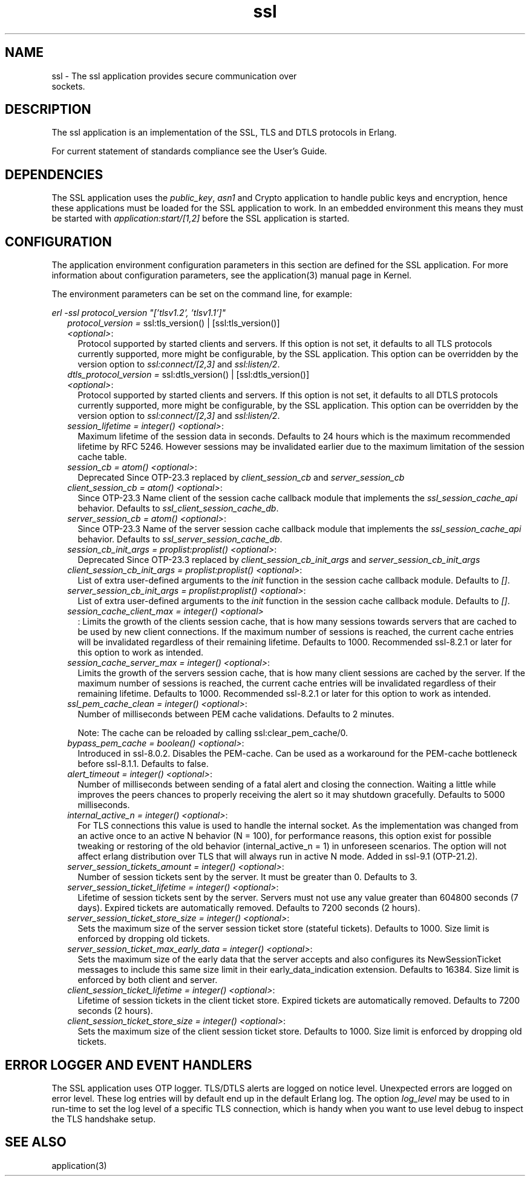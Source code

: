 .TH ssl 7 "ssl 10.9.1" "Ericsson AB" "Erlang Application Definition"
.SH NAME
ssl \- The ssl application provides secure communication over
  sockets.
.SH DESCRIPTION
.LP
The ssl application is an implementation of the SSL, TLS and DTLS protocols in Erlang\&.
.LP
For current statement of standards compliance see the User\&'s Guide\&.
.SH "DEPENDENCIES"

.LP
The SSL application uses the \fIpublic_key\fR\&, \fIasn1\fR\& and Crypto application to handle public keys and encryption, hence these applications must be loaded for the SSL application to work\&. In an embedded environment this means they must be started with \fIapplication:start/[1,2]\fR\& before the SSL application is started\&.
.SH "CONFIGURATION"

.LP
The application environment configuration parameters in this section are defined for the SSL application\&. For more information about configuration parameters, see the application(3) manual page in Kernel\&.
.LP
The environment parameters can be set on the command line, for example:
.LP
\fIerl -ssl protocol_version "[\&'tlsv1\&.2\&', \&'tlsv1\&.1\&']"\fR\&
.RS 2
.TP 2
.B
\fIprotocol_version = \fR\&ssl:tls_version() | [ssl:tls_version()] \fI<optional>\fR\&:
Protocol supported by started clients and servers\&. If this option is not set, it defaults to all TLS protocols currently supported, more might be configurable, by the SSL application\&. This option can be overridden by the version option to \fIssl:connect/[2,3]\fR\& and \fIssl:listen/2\fR\&\&.
.TP 2
.B
\fIdtls_protocol_version = \fR\&ssl:dtls_version() | [ssl:dtls_version()] \fI<optional>\fR\&:
Protocol supported by started clients and servers\&. If this option is not set, it defaults to all DTLS protocols currently supported, more might be configurable, by the SSL application\&. This option can be overridden by the version option to \fIssl:connect/[2,3]\fR\& and \fIssl:listen/2\fR\&\&.
.TP 2
.B
\fIsession_lifetime = integer() <optional>\fR\&:
Maximum lifetime of the session data in seconds\&. Defaults to 24 hours which is the maximum recommended lifetime by RFC 5246\&. However sessions may be invalidated earlier due to the maximum limitation of the session cache table\&.
.TP 2
.B
\fIsession_cb = atom() <optional>\fR\&:
Deprecated Since OTP-23\&.3 replaced by \fIclient_session_cb\fR\& and \fIserver_session_cb\fR\& 
.TP 2
.B
\fIclient_session_cb = atom() <optional>\fR\&:
Since OTP-23\&.3 Name client of the session cache callback module that implements the \fIssl_session_cache_api\fR\& behavior\&. Defaults to \fIssl_client_session_cache_db\fR\&\&.
.TP 2
.B
\fIserver_session_cb = atom() <optional>\fR\&:
Since OTP-23\&.3 Name of the server session cache callback module that implements the \fIssl_session_cache_api\fR\& behavior\&. Defaults to \fIssl_server_session_cache_db\fR\&\&.
.TP 2
.B
\fIsession_cb_init_args = proplist:proplist() <optional>\fR\&:
Deprecated Since OTP-23\&.3 replaced by \fIclient_session_cb_init_args\fR\& and \fIserver_session_cb_init_args\fR\&
.TP 2
.B
\fIclient_session_cb_init_args = proplist:proplist() <optional>\fR\&:
List of extra user-defined arguments to the \fIinit\fR\& function in the session cache callback module\&. Defaults to \fI[]\fR\&\&.
.TP 2
.B
\fIserver_session_cb_init_args = proplist:proplist() <optional>\fR\&:
List of extra user-defined arguments to the \fIinit\fR\& function in the session cache callback module\&. Defaults to \fI[]\fR\&\&.
.TP 2
.B
\fIsession_cache_client_max = integer() <optional>\fR\&
.br
:
Limits the growth of the clients session cache, that is how many sessions towards servers that are cached to be used by new client connections\&. If the maximum number of sessions is reached, the current cache entries will be invalidated regardless of their remaining lifetime\&. Defaults to 1000\&. Recommended ssl-8\&.2\&.1 or later for this option to work as intended\&.
.TP 2
.B
\fIsession_cache_server_max = integer() <optional>\fR\&:
Limits the growth of the servers session cache, that is how many client sessions are cached by the server\&. If the maximum number of sessions is reached, the current cache entries will be invalidated regardless of their remaining lifetime\&. Defaults to 1000\&. Recommended ssl-8\&.2\&.1 or later for this option to work as intended\&.
.TP 2
.B
\fIssl_pem_cache_clean = integer() <optional>\fR\&:
Number of milliseconds between PEM cache validations\&. Defaults to 2 minutes\&.
.RS 2
.LP
Note: The cache can be reloaded by calling ssl:clear_pem_cache/0\&.
.RE
.TP 2
.B
\fIbypass_pem_cache = boolean() <optional>\fR\&:
Introduced in ssl-8\&.0\&.2\&. Disables the PEM-cache\&. Can be used as a workaround for the PEM-cache bottleneck before ssl-8\&.1\&.1\&. Defaults to false\&.
.TP 2
.B
\fIalert_timeout = integer() <optional>\fR\&:
Number of milliseconds between sending of a fatal alert and closing the connection\&. Waiting a little while improves the peers chances to properly receiving the alert so it may shutdown gracefully\&. Defaults to 5000 milliseconds\&.
.TP 2
.B
\fIinternal_active_n = integer() <optional>\fR\&:
For TLS connections this value is used to handle the internal socket\&. As the implementation was changed from an active once to an active N behavior (N = 100), for performance reasons, this option exist for possible tweaking or restoring of the old behavior (internal_active_n = 1) in unforeseen scenarios\&. The option will not affect erlang distribution over TLS that will always run in active N mode\&. Added in ssl-9\&.1 (OTP-21\&.2)\&.
.TP 2
.B
\fIserver_session_tickets_amount = integer() <optional>\fR\&:
Number of session tickets sent by the server\&. It must be greater than 0\&. Defaults to 3\&.
.TP 2
.B
\fIserver_session_ticket_lifetime = integer() <optional>\fR\&:
Lifetime of session tickets sent by the server\&. Servers must not use any value greater than 604800 seconds (7 days)\&. Expired tickets are automatically removed\&. Defaults to 7200 seconds (2 hours)\&.
.TP 2
.B
\fIserver_session_ticket_store_size = integer() <optional>\fR\&:
Sets the maximum size of the server session ticket store (stateful tickets)\&. Defaults to 1000\&. Size limit is enforced by dropping old tickets\&.
.TP 2
.B
\fIserver_session_ticket_max_early_data = integer() <optional>\fR\&:
Sets the maximum size of the early data that the server accepts and also configures its NewSessionTicket messages to include this same size limit in their early_data_indication extension\&. Defaults to 16384\&. Size limit is enforced by both client and server\&.
.TP 2
.B
\fIclient_session_ticket_lifetime = integer() <optional>\fR\&:
Lifetime of session tickets in the client ticket store\&. Expired tickets are automatically removed\&. Defaults to 7200 seconds (2 hours)\&.
.TP 2
.B
\fIclient_session_ticket_store_size = integer() <optional>\fR\&:
Sets the maximum size of the client session ticket store\&. Defaults to 1000\&. Size limit is enforced by dropping old tickets\&.
.RE
.SH "ERROR LOGGER AND EVENT HANDLERS"

.LP
The SSL application uses OTP logger\&. TLS/DTLS alerts are logged on notice level\&. Unexpected errors are logged on error level\&. These log entries will by default end up in the default Erlang log\&. The option \fIlog_level\fR\& may be used to in run-time to set the log level of a specific TLS connection, which is handy when you want to use level debug to inspect the TLS handshake setup\&.
.SH "SEE ALSO"

.LP
application(3)